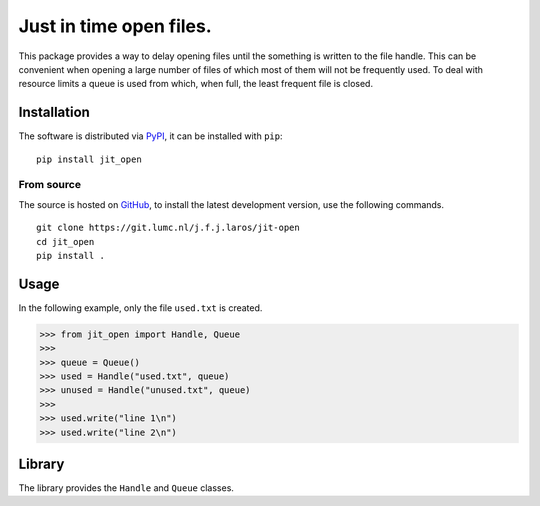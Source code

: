 Just in time open files.
========================

This package provides a way to delay opening files until the something is
written to the file handle. This can be convenient when opening a large number
of files of which most of them will not be frequently used. To deal with
resource limits a queue is used from which, when full, the least frequent file
is closed.


Installation
------------

The software is distributed via PyPI_, it can be installed with ``pip``:

::

   pip install jit_open

From source
~~~~~~~~~~~

The source is hosted on GitHub_, to install the latest development version, use
the following commands.

::

   git clone https://git.lumc.nl/j.f.j.laros/jit-open
   cd jit_open
   pip install .


Usage
-----

In the following example, only the file ``used.txt`` is created.

.. code:: python

   >>> from jit_open import Handle, Queue
   >>>
   >>> queue = Queue()
   >>> used = Handle("used.txt", queue)
   >>> unused = Handle("unused.txt", queue)
   >>>
   >>> used.write("line 1\n")
   >>> used.write("line 2\n")


Library
-------

The library provides the ``Handle`` and ``Queue`` classes.


.. _PyPI: https://pypi.python.org/pypi/jit-open
.. _GitHub: https://github.com/jfjlaros/jit-open.git
